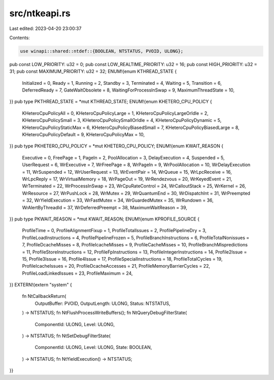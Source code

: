 src/ntkeapi.rs
==============

Last edited: 2023-04-20 23:00:37

Contents:

.. code-block:: rs

    use winapi::shared::ntdef::{BOOLEAN, NTSTATUS, PVOID, ULONG};
pub const LOW_PRIORITY: u32 = 0;
pub const LOW_REALTIME_PRIORITY: u32 = 16;
pub const HIGH_PRIORITY: u32 = 31;
pub const MAXIMUM_PRIORITY: u32 = 32;
ENUM!{enum KTHREAD_STATE {
    Initialized = 0,
    Ready = 1,
    Running = 2,
    Standby = 3,
    Terminated = 4,
    Waiting = 5,
    Transition = 6,
    DeferredReady = 7,
    GateWaitObsolete = 8,
    WaitingForProcessInSwap = 9,
    MaximumThreadState = 10,
}}
pub type PKTHREAD_STATE = *mut KTHREAD_STATE;
ENUM!{enum KHETERO_CPU_POLICY {
    KHeteroCpuPolicyAll = 0,
    KHeteroCpuPolicyLarge = 1,
    KHeteroCpuPolicyLargeOrIdle = 2,
    KHeteroCpuPolicySmall = 3,
    KHeteroCpuPolicySmallOrIdle = 4,
    KHeteroCpuPolicyDynamic = 5,
    KHeteroCpuPolicyStaticMax = 6,
    KHeteroCpuPolicyBiasedSmall = 7,
    KHeteroCpuPolicyBiasedLarge = 8,
    KHeteroCpuPolicyDefault = 9,
    KHeteroCpuPolicyMax = 10,
}}
pub type PKHETERO_CPU_POLICY = *mut KHETERO_CPU_POLICY;
ENUM!{enum KWAIT_REASON {
    Executive = 0,
    FreePage = 1,
    PageIn = 2,
    PoolAllocation = 3,
    DelayExecution = 4,
    Suspended = 5,
    UserRequest = 6,
    WrExecutive = 7,
    WrFreePage = 8,
    WrPageIn = 9,
    WrPoolAllocation = 10,
    WrDelayExecution = 11,
    WrSuspended = 12,
    WrUserRequest = 13,
    WrEventPair = 14,
    WrQueue = 15,
    WrLpcReceive = 16,
    WrLpcReply = 17,
    WrVirtualMemory = 18,
    WrPageOut = 19,
    WrRendezvous = 20,
    WrKeyedEvent = 21,
    WrTerminated = 22,
    WrProcessInSwap = 23,
    WrCpuRateControl = 24,
    WrCalloutStack = 25,
    WrKernel = 26,
    WrResource = 27,
    WrPushLock = 28,
    WrMutex = 29,
    WrQuantumEnd = 30,
    WrDispatchInt = 31,
    WrPreempted = 32,
    WrYieldExecution = 33,
    WrFastMutex = 34,
    WrGuardedMutex = 35,
    WrRundown = 36,
    WrAlertByThreadId = 37,
    WrDeferredPreempt = 38,
    MaximumWaitReason = 39,
}}
pub type PKWAIT_REASON = *mut KWAIT_REASON;
ENUM!{enum KPROFILE_SOURCE {
    ProfileTime = 0,
    ProfileAlignmentFixup = 1,
    ProfileTotalIssues = 2,
    ProfilePipelineDry = 3,
    ProfileLoadInstructions = 4,
    ProfilePipelineFrozen = 5,
    ProfileBranchInstructions = 6,
    ProfileTotalNonissues = 7,
    ProfileDcacheMisses = 8,
    ProfileIcacheMisses = 9,
    ProfileCacheMisses = 10,
    ProfileBranchMispredictions = 11,
    ProfileStoreInstructions = 12,
    ProfileFpInstructions = 13,
    ProfileIntegerInstructions = 14,
    Profile2Issue = 15,
    Profile3Issue = 16,
    Profile4Issue = 17,
    ProfileSpecialInstructions = 18,
    ProfileTotalCycles = 19,
    ProfileIcacheIssues = 20,
    ProfileDcacheAccesses = 21,
    ProfileMemoryBarrierCycles = 22,
    ProfileLoadLinkedIssues = 23,
    ProfileMaximum = 24,
}}
EXTERN!{extern "system" {
    fn NtCallbackReturn(
        OutputBuffer: PVOID,
        OutputLength: ULONG,
        Status: NTSTATUS,
    ) -> NTSTATUS;
    fn NtFlushProcessWriteBuffers();
    fn NtQueryDebugFilterState(
        ComponentId: ULONG,
        Level: ULONG,
    ) -> NTSTATUS;
    fn NtSetDebugFilterState(
        ComponentId: ULONG,
        Level: ULONG,
        State: BOOLEAN,
    ) -> NTSTATUS;
    fn NtYieldExecution() -> NTSTATUS;
}}


